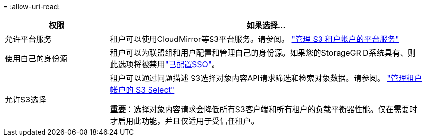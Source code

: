 = 
:allow-uri-read: 


[cols="1a,3a"]
|===
| 权限 | 如果选择... 


 a| 
允许平台服务
 a| 
租户可以使用CloudMirror等S3平台服务。请参阅。 link:../admin/manage-platform-services-for-tenants.html["管理 S3 租户帐户的平台服务"]



 a| 
使用自己的身份源
 a| 
租户可以为联盟组和用户配置和管理自己的身份源。如果您的StorageGRID系统具有、则此选项将被禁用link:../admin/configuring-sso.html["已配置SSO"]。



 a| 
允许S3选择
 a| 
租户可以通过问题描述 S3选择对象内容API请求筛选和检索对象数据。请参阅。 link:../admin/manage-s3-select-for-tenant-accounts.html["管理租户帐户的 S3 Select"]

*重要*：选择对象内容请求会降低所有S3客户端和所有租户的负载平衡器性能。仅在需要时才启用此功能，并且仅适用于受信任租户。

|===